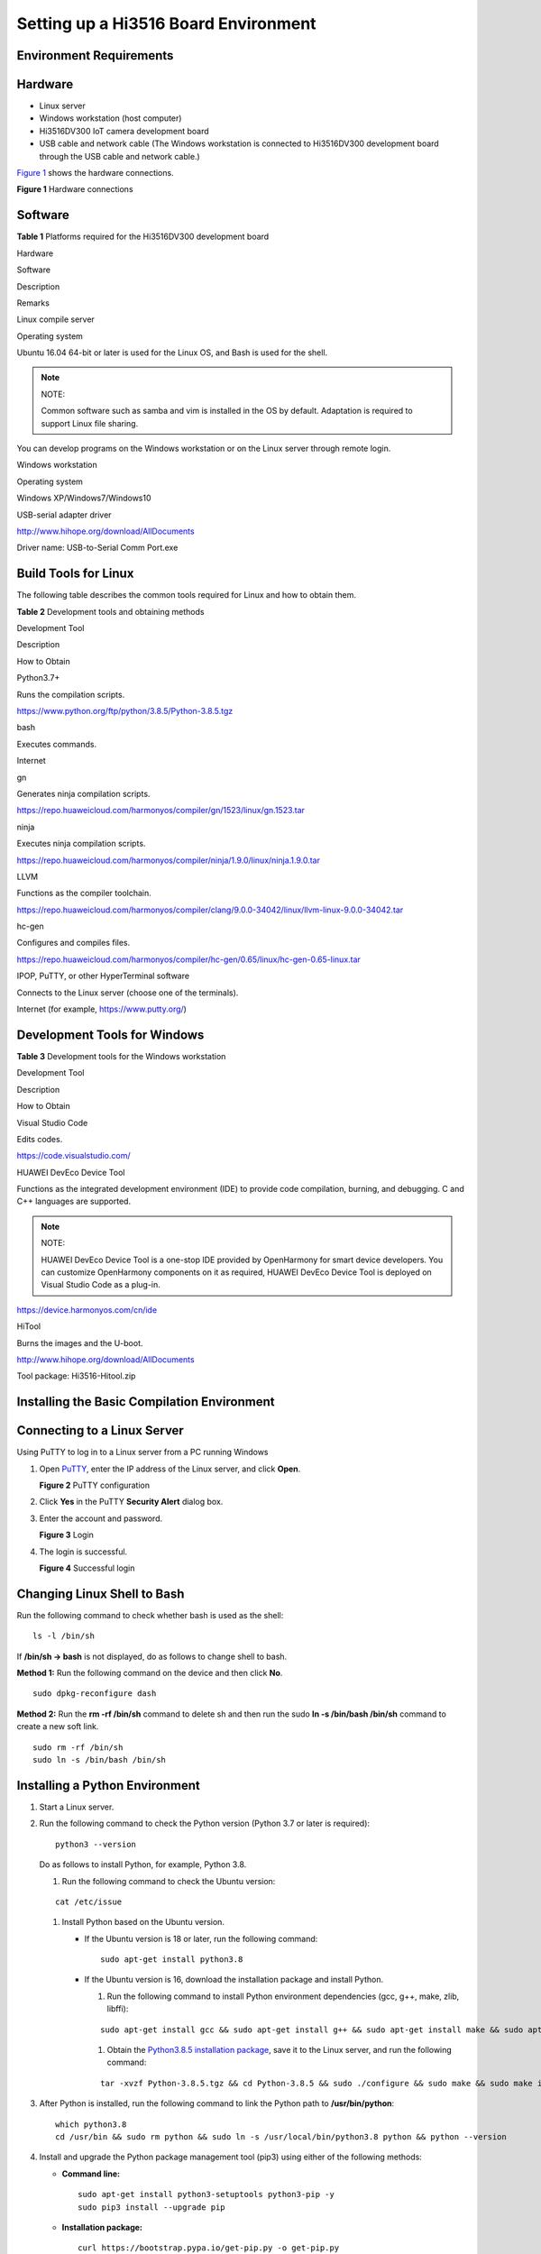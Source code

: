 Setting up a Hi3516 Board Environment
=====================================

Environment Requirements
------------------------

Hardware
--------

-  Linux server
-  Windows workstation (host computer)
-  Hi3516DV300 IoT camera development board
-  USB cable and network cable (The Windows workstation is connected to
   Hi3516DV300 development board through the USB cable and network
   cable.)

`Figure 1 <#fa54d47112b684c65b3dbf1779413545a>`__ shows the hardware
connections.

| **Figure 1** Hardware connections
| |image1|

Software
--------

**Table 1** Platforms required for the Hi3516DV300 development board

.. raw:: html

   <table>

.. raw:: html

   <thead align="left">

.. raw:: html

   <tr id="ra9df6acc53154b819d5f86d885d994de">

.. raw:: html

   <th class="cellrowborder" valign="top" width="8.53%" id="mcps1.2.5.1.1">

.. raw:: html

   <p id="a999bb40532eb4f74a7383e1e776bb94a">

Hardware

.. raw:: html

   </p>

.. raw:: html

   </th>

.. raw:: html

   <th class="cellrowborder" valign="top" width="11.66%" id="mcps1.2.5.1.2">

.. raw:: html

   <p id="ae63cf791fbe348d3b907d20fc4927df8">

Software

.. raw:: html

   </p>

.. raw:: html

   </th>

.. raw:: html

   <th class="cellrowborder" valign="top" width="66%" id="mcps1.2.5.1.3">

.. raw:: html

   <p id="a54c4c80c43c84cb187342865a1d2b51e">

Description

.. raw:: html

   </p>

.. raw:: html

   </th>

.. raw:: html

   <th class="cellrowborder" valign="top" width="13.81%" id="mcps1.2.5.1.4">

.. raw:: html

   <p id="a11e8d096fb204378a63d8805cd6d1f88">

Remarks

.. raw:: html

   </p>

.. raw:: html

   </th>

.. raw:: html

   </tr>

.. raw:: html

   </thead>

.. raw:: html

   <tbody>

.. raw:: html

   <tr id="row117591159175819">

.. raw:: html

   <td class="cellrowborder" valign="top" width="8.53%" headers="mcps1.2.5.1.1 ">

.. raw:: html

   <p id="a0c1290183f2548898dbfc516a4db2c4b">

Linux compile server

.. raw:: html

   </p>

.. raw:: html

   </td>

.. raw:: html

   <td class="cellrowborder" valign="top" width="11.66%" headers="mcps1.2.5.1.2 ">

.. raw:: html

   <p id="a687efa8001f140488dc1da9a2ee8f6d1">

Operating system

.. raw:: html

   </p>

.. raw:: html

   </td>

.. raw:: html

   <td class="cellrowborder" valign="top" width="66%" headers="mcps1.2.5.1.3 ">

.. raw:: html

   <p id="ace724e00c9094eccb8c600d6ad426ed8">

Ubuntu 16.04 64-bit or later is used for the Linux OS, and Bash is used
for the shell.

.. raw:: html

   </p>

.. note::
   :name: note124531828194919

   NOTE:

   .. container:: notebody

      .. raw:: html

         <p id="p1244243142810">

      Common software such as samba and vim is installed in the OS by
      default. Adaptation is required to support Linux file sharing.

      .. raw:: html

         </p>

.. raw:: html

   </td>

.. raw:: html

   <td class="cellrowborder" rowspan="3" valign="top" width="13.81%" headers="mcps1.2.5.1.4 ">

.. raw:: html

   <p id="a4d0e2c8444484554ab58949ce322be32">

You can develop programs on the Windows workstation or on the Linux
server through remote login.

.. raw:: html

   </p>

.. raw:: html

   </td>

.. raw:: html

   </tr>

.. raw:: html

   <tr id="r85c4bf56ff3244e48db9d2f5b622b340">

.. raw:: html

   <td class="cellrowborder" rowspan="2" valign="top" headers="mcps1.2.5.1.1 ">

.. raw:: html

   <p id="a8e99fd0262cb4489b70cf86c2144c294">

Windows workstation

.. raw:: html

   </p>

.. raw:: html

   </td>

.. raw:: html

   <td class="cellrowborder" valign="top" headers="mcps1.2.5.1.2 ">

.. raw:: html

   <p id="a44d6164ce2e9421f9ade362f600c2815">

Operating system

.. raw:: html

   </p>

.. raw:: html

   </td>

.. raw:: html

   <td class="cellrowborder" valign="top" headers="mcps1.2.5.1.3 ">

.. raw:: html

   <p id="a1c17349e334a44ada5c5f150457fe17d">

Windows XP/Windows7/Windows10

.. raw:: html

   </p>

.. raw:: html

   </td>

.. raw:: html

   </tr>

.. raw:: html

   <tr id="r2c85a3b244764425b0d08fa20503da12">

.. raw:: html

   <td class="cellrowborder" valign="top" headers="mcps1.2.5.1.1 ">

.. raw:: html

   <p id="a70beb9d769e340018c9c39c7d44cf424">

USB-serial adapter driver

.. raw:: html

   </p>

.. raw:: html

   </td>

.. raw:: html

   <td class="cellrowborder" valign="top" headers="mcps1.2.5.1.2 ">

.. raw:: html

   <p id="p9790183418466">

http://www.hihope.org/download/AllDocuments

.. raw:: html

   </p>

.. raw:: html

   <p id="p37901134184614">

Driver name: USB-to-Serial Comm Port.exe

.. raw:: html

   </p>

.. raw:: html

   </td>

.. raw:: html

   </tr>

.. raw:: html

   </tbody>

.. raw:: html

   </table>

Build Tools for Linux
---------------------

The following table describes the common tools required for Linux and
how to obtain them.

**Table 2** Development tools and obtaining methods

.. raw:: html

   <table>

.. raw:: html

   <thead align="left">

.. raw:: html

   <tr id="row122993276512">

.. raw:: html

   <th class="cellrowborder" valign="top" width="13.081308130813083%" id="mcps1.2.4.1.1">

.. raw:: html

   <p id="p1829914271858">

Development Tool

.. raw:: html

   </p>

.. raw:: html

   </th>

.. raw:: html

   <th class="cellrowborder" valign="top" width="19.921992199219922%" id="mcps1.2.4.1.2">

.. raw:: html

   <p id="p429918274517">

Description

.. raw:: html

   </p>

.. raw:: html

   </th>

.. raw:: html

   <th class="cellrowborder" valign="top" width="66.996699669967%" id="mcps1.2.4.1.3">

.. raw:: html

   <p id="p12997271757">

How to Obtain

.. raw:: html

   </p>

.. raw:: html

   </th>

.. raw:: html

   </tr>

.. raw:: html

   </thead>

.. raw:: html

   <tbody>

.. raw:: html

   <tr id="row430016273514">

.. raw:: html

   <td class="cellrowborder" valign="top" width="13.081308130813083%" headers="mcps1.2.4.1.1 ">

.. raw:: html

   <p id="p330015271158">

Python3.7+

.. raw:: html

   </p>

.. raw:: html

   </td>

.. raw:: html

   <td class="cellrowborder" valign="top" width="19.921992199219922%" headers="mcps1.2.4.1.2 ">

.. raw:: html

   <p id="p43003270510">

Runs the compilation scripts.

.. raw:: html

   </p>

.. raw:: html

   </td>

.. raw:: html

   <td class="cellrowborder" valign="top" width="66.996699669967%" headers="mcps1.2.4.1.3 ">

.. raw:: html

   <p id="p18254155164617">

https://www.python.org/ftp/python/3.8.5/Python-3.8.5.tgz

.. raw:: html

   </p>

.. raw:: html

   </td>

.. raw:: html

   </tr>

.. raw:: html

   <tr id="row42668197206">

.. raw:: html

   <td class="cellrowborder" valign="top" width="13.081308130813083%" headers="mcps1.2.4.1.1 ">

.. raw:: html

   <p id="p426711912014">

bash

.. raw:: html

   </p>

.. raw:: html

   </td>

.. raw:: html

   <td class="cellrowborder" valign="top" width="19.921992199219922%" headers="mcps1.2.4.1.2 ">

.. raw:: html

   <p id="p14267131962014">

Executes commands.

.. raw:: html

   </p>

.. raw:: html

   </td>

.. raw:: html

   <td class="cellrowborder" valign="top" width="66.996699669967%" headers="mcps1.2.4.1.3 ">

.. raw:: html

   <p id="p14267101962014">

Internet

.. raw:: html

   </p>

.. raw:: html

   </td>

.. raw:: html

   </tr>

.. raw:: html

   <tr id="row1711946154018">

.. raw:: html

   <td class="cellrowborder" valign="top" width="13.081308130813083%" headers="mcps1.2.4.1.1 ">

.. raw:: html

   <p id="p15588165684216">

gn

.. raw:: html

   </p>

.. raw:: html

   </td>

.. raw:: html

   <td class="cellrowborder" valign="top" width="19.921992199219922%" headers="mcps1.2.4.1.2 ">

.. raw:: html

   <p id="p4588135634213">

Generates ninja compilation scripts.

.. raw:: html

   </p>

.. raw:: html

   </td>

.. raw:: html

   <td class="cellrowborder" valign="top" width="66.996699669967%" headers="mcps1.2.4.1.3 ">

.. raw:: html

   <p id="p10572194318318">

https://repo.huaweicloud.com/harmonyos/compiler/gn/1523/linux/gn.1523.tar

.. raw:: html

   </p>

.. raw:: html

   </td>

.. raw:: html

   </tr>

.. raw:: html

   <tr id="row16990164213404">

.. raw:: html

   <td class="cellrowborder" valign="top" width="13.081308130813083%" headers="mcps1.2.4.1.1 ">

.. raw:: html

   <p id="p1858825613428">

ninja

.. raw:: html

   </p>

.. raw:: html

   </td>

.. raw:: html

   <td class="cellrowborder" valign="top" width="19.921992199219922%" headers="mcps1.2.4.1.2 ">

.. raw:: html

   <p id="p15844174611816">

Executes ninja compilation scripts.

.. raw:: html

   </p>

.. raw:: html

   </td>

.. raw:: html

   <td class="cellrowborder" valign="top" width="66.996699669967%" headers="mcps1.2.4.1.3 ">

.. raw:: html

   <p id="p1923373393515">

https://repo.huaweicloud.com/harmonyos/compiler/ninja/1.9.0/linux/ninja.1.9.0.tar

.. raw:: html

   </p>

.. raw:: html

   </td>

.. raw:: html

   </tr>

.. raw:: html

   <tr id="row192161027104010">

.. raw:: html

   <td class="cellrowborder" valign="top" width="13.081308130813083%" headers="mcps1.2.4.1.1 ">

.. raw:: html

   <p id="p15217227174016">

LLVM

.. raw:: html

   </p>

.. raw:: html

   </td>

.. raw:: html

   <td class="cellrowborder" valign="top" width="19.921992199219922%" headers="mcps1.2.4.1.2 ">

.. raw:: html

   <p id="p122171727184019">

Functions as the compiler toolchain.

.. raw:: html

   </p>

.. raw:: html

   </td>

.. raw:: html

   <td class="cellrowborder" valign="top" width="66.996699669967%" headers="mcps1.2.4.1.3 ">

.. raw:: html

   <p id="p0191147134415">

https://repo.huaweicloud.com/harmonyos/compiler/clang/9.0.0-34042/linux/llvm-linux-9.0.0-34042.tar

.. raw:: html

   </p>

.. raw:: html

   </td>

.. raw:: html

   </tr>

.. raw:: html

   <tr id="row18516509507">

.. raw:: html

   <td class="cellrowborder" valign="top" width="13.081308130813083%" headers="mcps1.2.4.1.1 ">

.. raw:: html

   <p id="p14521650135017">

hc-gen

.. raw:: html

   </p>

.. raw:: html

   </td>

.. raw:: html

   <td class="cellrowborder" valign="top" width="19.921992199219922%" headers="mcps1.2.4.1.2 ">

.. raw:: html

   <p id="p125255010501">

Configures and compiles files.

.. raw:: html

   </p>

.. raw:: html

   </td>

.. raw:: html

   <td class="cellrowborder" valign="top" width="66.996699669967%" headers="mcps1.2.4.1.3 ">

.. raw:: html

   <p id="p145061517114519">

https://repo.huaweicloud.com/harmonyos/compiler/hc-gen/0.65/linux/hc-gen-0.65-linux.tar

.. raw:: html

   </p>

.. raw:: html

   </td>

.. raw:: html

   </tr>

.. raw:: html

   <tr id="row105773499422">

.. raw:: html

   <td class="cellrowborder" valign="top" width="13.081308130813083%" headers="mcps1.2.4.1.1 ">

.. raw:: html

   <p id="p15300102717517">

IPOP, PuTTY, or other HyperTerminal software

.. raw:: html

   </p>

.. raw:: html

   </td>

.. raw:: html

   <td class="cellrowborder" valign="top" width="19.921992199219922%" headers="mcps1.2.4.1.2 ">

.. raw:: html

   <p id="p109418530386">

Connects to the Linux server (choose one of the terminals).

.. raw:: html

   </p>

.. raw:: html

   </td>

.. raw:: html

   <td class="cellrowborder" valign="top" width="66.996699669967%" headers="mcps1.2.4.1.3 ">

.. raw:: html

   <p id="p7312122523813">

Internet (for example, https://www.putty.org/)

.. raw:: html

   </p>

.. raw:: html

   </td>

.. raw:: html

   </tr>

.. raw:: html

   </tbody>

.. raw:: html

   </table>

Development Tools for Windows
-----------------------------

**Table 3** Development tools for the Windows workstation

.. raw:: html

   <table>

.. raw:: html

   <thead align="left">

.. raw:: html

   <tr id="row3133133312711">

.. raw:: html

   <th class="cellrowborder" valign="top" width="16.371637163716375%" id="mcps1.2.4.1.1">

.. raw:: html

   <p id="p16132203372716">

Development Tool

.. raw:: html

   </p>

.. raw:: html

   </th>

.. raw:: html

   <th class="cellrowborder" valign="top" width="50.29502950295029%" id="mcps1.2.4.1.2">

.. raw:: html

   <p id="p1413219339278">

Description

.. raw:: html

   </p>

.. raw:: html

   </th>

.. raw:: html

   <th class="cellrowborder" valign="top" width="33.33333333333333%" id="mcps1.2.4.1.3">

.. raw:: html

   <p id="p17133183312711">

How to Obtain

.. raw:: html

   </p>

.. raw:: html

   </th>

.. raw:: html

   </tr>

.. raw:: html

   </thead>

.. raw:: html

   <tbody>

.. raw:: html

   <tr id="row13697410143219">

.. raw:: html

   <td class="cellrowborder" valign="top" width="16.371637163716375%" headers="mcps1.2.4.1.1 ">

.. raw:: html

   <p id="p163612016916">

Visual Studio Code

.. raw:: html

   </p>

.. raw:: html

   </td>

.. raw:: html

   <td class="cellrowborder" valign="top" width="50.29502950295029%" headers="mcps1.2.4.1.2 ">

.. raw:: html

   <p id="p1563690791">

Edits codes.

.. raw:: html

   </p>

.. raw:: html

   </td>

.. raw:: html

   <td class="cellrowborder" valign="top" width="33.33333333333333%" headers="mcps1.2.4.1.3 ">

.. raw:: html

   <p id="p146361701097">

https://code.visualstudio.com/

.. raw:: html

   </p>

.. raw:: html

   </td>

.. raw:: html

   </tr>

.. raw:: html

   <tr id="row12133123315277">

.. raw:: html

   <td class="cellrowborder" valign="top" width="16.371637163716375%" headers="mcps1.2.4.1.1 ">

.. raw:: html

   <p id="p613393317271">

HUAWEI DevEco Device Tool

.. raw:: html

   </p>

.. raw:: html

   </td>

.. raw:: html

   <td class="cellrowborder" valign="top" width="50.29502950295029%" headers="mcps1.2.4.1.2 ">

.. raw:: html

   <p id="p10133193310276">

Functions as the integrated development environment (IDE) to provide
code compilation, burning, and debugging. C and C++ languages are
supported.

.. raw:: html

   </p>

.. note::
   :name: note7133193392718

   NOTE:

   .. container:: notebody

      .. raw:: html

         <p id="p1133183310277">

      HUAWEI DevEco Device Tool is a one-stop IDE provided by
      OpenHarmony for smart device developers. You can customize
      OpenHarmony components on it as required, HUAWEI DevEco Device
      Tool is deployed on Visual Studio Code as a plug-in.

      .. raw:: html

         </p>

.. raw:: html

   </td>

.. raw:: html

   <td class="cellrowborder" valign="top" width="33.33333333333333%" headers="mcps1.2.4.1.3 ">

.. raw:: html

   <p id="p16788135433519">

https://device.harmonyos.com/cn/ide

.. raw:: html

   </p>

.. raw:: html

   </td>

.. raw:: html

   </tr>

.. raw:: html

   <tr id="row163800597267">

.. raw:: html

   <td class="cellrowborder" valign="top" width="16.371637163716375%" headers="mcps1.2.4.1.1 ">

.. raw:: html

   <p id="p34662001270">

HiTool

.. raw:: html

   </p>

.. raw:: html

   </td>

.. raw:: html

   <td class="cellrowborder" valign="top" width="50.29502950295029%" headers="mcps1.2.4.1.2 ">

.. raw:: html

   <p id="p201334121092">

Burns the images and the U-boot.

.. raw:: html

   </p>

.. raw:: html

   </td>

.. raw:: html

   <td class="cellrowborder" valign="top" width="33.33333333333333%" headers="mcps1.2.4.1.3 ">

.. raw:: html

   <p id="p2014134844017">

http://www.hihope.org/download/AllDocuments

.. raw:: html

   </p>

.. raw:: html

   <p id="p141194824119">

Tool package: Hi3516-Hitool.zip

.. raw:: html

   </p>

.. raw:: html

   </td>

.. raw:: html

   </tr>

.. raw:: html

   </tbody>

.. raw:: html

   </table>

Installing the Basic Compilation Environment
--------------------------------------------

Connecting to a Linux Server
----------------------------

Using PuTTY to log in to a Linux server from a PC running Windows

1. Open `PuTTY <https://www.putty.org/>`__, enter the IP address of the
   Linux server, and click **Open**.

   | **Figure 2** PuTTY configuration
   | |image2|

2. Click **Yes** in the PuTTY **Security Alert** dialog box.

3. Enter the account and password.

   | **Figure 3** Login
   | |image3|

4. The login is successful.

   | **Figure 4** Successful login
   | |image4|

Changing Linux Shell to Bash
----------------------------

Run the following command to check whether bash is used as the shell:

::

   ls -l /bin/sh

If **/bin/sh -> bash** is not displayed, do as follows to change shell
to bash.

**Method 1:** Run the following command on the device and then click
**No**.

::

   sudo dpkg-reconfigure dash

**Method 2:** Run the **rm -rf /bin/sh** command to delete sh and then
run the sudo **ln -s /bin/bash /bin/sh** command to create a new soft
link.

::

   sudo rm -rf /bin/sh
   sudo ln -s /bin/bash /bin/sh

Installing a Python Environment
-------------------------------

1. Start a Linux server.

2. Run the following command to check the Python version (Python 3.7 or
   later is required):

   ::

      python3 --version

   Do as follows to install Python, for example, Python 3.8.

   1. Run the following command to check the Ubuntu version:

   ::

      cat /etc/issue

   1. Install Python based on the Ubuntu version.

      -  If the Ubuntu version is 18 or later, run the following
         command:

         ::

            sudo apt-get install python3.8

      -  If the Ubuntu version is 16, download the installation package
         and install Python.

         1. Run the following command to install Python environment
            dependencies (gcc, g++, make, zlib, libffi):

         ::

            sudo apt-get install gcc && sudo apt-get install g++ && sudo apt-get install make && sudo apt-get install zlib* && sudo apt-get install libffi-dev

         1. Obtain the `Python3.8.5 installation
            package <https://www.python.org/ftp/python/3.8.5/Python-3.8.5.tgz>`__,
            save it to the Linux server, and run the following command:

         ::

            tar -xvzf Python-3.8.5.tgz && cd Python-3.8.5 && sudo ./configure && sudo make && sudo make install

3. After Python is installed, run the following command to link the
   Python path to **/usr/bin/python**:

   ::

      which python3.8
      cd /usr/bin && sudo rm python && sudo ln -s /usr/local/bin/python3.8 python && python --version

4. Install and upgrade the Python package management tool (pip3) using
   either of the following methods:

   -  **Command line:**

      ::

         sudo apt-get install python3-setuptools python3-pip -y
         sudo pip3 install --upgrade pip

   -  **Installation package:**

      ::

         curl https://bootstrap.pypa.io/get-pip.py -o get-pip.py
         python get-pip.py

5. Run the following command to install setuptools:

   ::

      pip3 install setuptools

6. Install the GUI menuconfig tool (Kconfiglib). You are advised to
   install Kconfiglib 13.2.0 or later.

   -  **Command line:**

      ::

         sudo pip3 install kconfiglib

   -  **Installation package:**

      1. Download the .whl file (for example,
         **kconfiglib-13.2.0-py2.py3-none-any.whl**).

         Download path: https://pypi.org/project/kconfiglib#files

      2. Run the following command to install the .whl file:

         ::

            sudo pip3 install kconfiglib-13.2.0-py2.py3-none-any.whl

Installing a File Packing Tool
------------------------------

1. Start a Linux server.

2. Run the following command to install **dosfstools**.

   ::

      sudo apt-get install dosfstools

3. Run the following command to install **mtools**.

   ::

      sudo apt-get install mtools

Installing Compilation Tools
----------------------------

   |image5| **NOTICE:** - If you obtain the source code using an HPM
   component or HPM CLI tool, compilation tools like **gn**, **ninja**,
   **LLVM**, and **hc-gen** are not required. - (Recommended) If you
   obtain the source code through an image site or a code repository,
   compilation tools like **gn**, **ninja**, **LLVM**, and **hc-gen**
   need to be installed. When installing **gn**, **ninja**, **LLVM**,
   and **hc-gen**, ensure that the environment variable paths of the
   compilation tools are unique.

Installing gn
-------------

1. Start a Linux server.

2. Download
   `gn <https://repo.huaweicloud.com/harmonyos/compiler/gn/1523/linux/gn.1523.tar>`__.

3. Run the following command to decompress the gn installation package
   to **~/gn**.

   ::

      tar -xvf gn.1523.tar -C ~/

4. Set an environment variable by performing the following steps. Open
   the **~/.bashrc** file in Vim first.

   ::

      vim ~/.bashrc

   Copy the following command to the last line of the **.bashrc** file,
   save the file, and exit.

   ::

      export PATH=~/gn:$PATH

5. Run the following command to validate the environment variable.

   ::

      source ~/.bashrc

Installing ninjah
-----------------

1. Start a Linux server.

2. Download
   `ninja <https://repo.huaweicloud.com/harmonyos/compiler/ninja/1.9.0/linux/ninja.1.9.0.tar>`__.

3. Run the following command to decompress the ninja installation
   package to **~/ninja**.

   ::

      tar -xvf ninja.1.9.0.tar -C ~/

4. Set an environment variable by performing the following steps. Open
   the **~/.bashrc** file in Vim first.

   ::

      vim ~/.bashrc

   Copy the following command to the last line of the **.bashrc** file,
   save the file, and exit.

   ::

      export PATH=~/ninja:$PATH

5. Run the following command to validate the environment variable.

   ::

      source ~/.bashrc

Installing the LLVM Toolchain
-----------------------------

1. Start a Linux server.

2. Download
   `LLVM <http://tools.harmonyos.com/mirrors/clang/9.0.0-34042/linux/llvm-linux-9.0.0-34042.tar>`__.

3. Run the following command to decompress the LLVM installation package
   to **~/llvm**.

   ::

      tar -xvf llvm-linux-9.0.0-34042.tar -C ~/

4. Set an environment variable by performing the following steps. Open
   the **~/.bashrc** file in Vim first.

   ::

      vim ~/.bashrc

   Copy the following command to the last line of the **.bashrc** file,
   save the file, and exit.

   ::

      export PATH=~/llvm/bin:$PATH

5. Run the following command to validate the environment variable.

   ::

      source ~/.bashrc

Installing hc-gen
-----------------

1. Start a Linux server.

2. Download
   `hc-gen <https://repo.huaweicloud.com/harmonyos/compiler/hc-gen/0.65/linux/hc-gen-0.65-linux.tar>`__.

3. Run the following command to decompress the hc-gen installation
   package to **~/hc-gen** on the Linux server.

   ::

      tar -xvf hc-gen-0.65-linux.tar -C ~/

4. Set an environment variable by performing the following steps. Open
   the **~/.bashrc** file in Vim first.

   ::

      vim ~/.bashrc

   Copy the following command to the last line of the **.bashrc** file,
   save the file, and exit.

   ::

      export PATH=~/hc-gen:$PATH

5. Run the following command to validate the environment variable.

   ::

      source ~/.bashrc

.. |image1| image:: figures/hardware-connections-0.png
.. |image2| image:: figures/putty-configuration.png
.. |image3| image:: figures/login.png
.. |image4| image:: figures/successful-login.png
.. |image5| image:: public_sys-resources/icon-notice.gif
